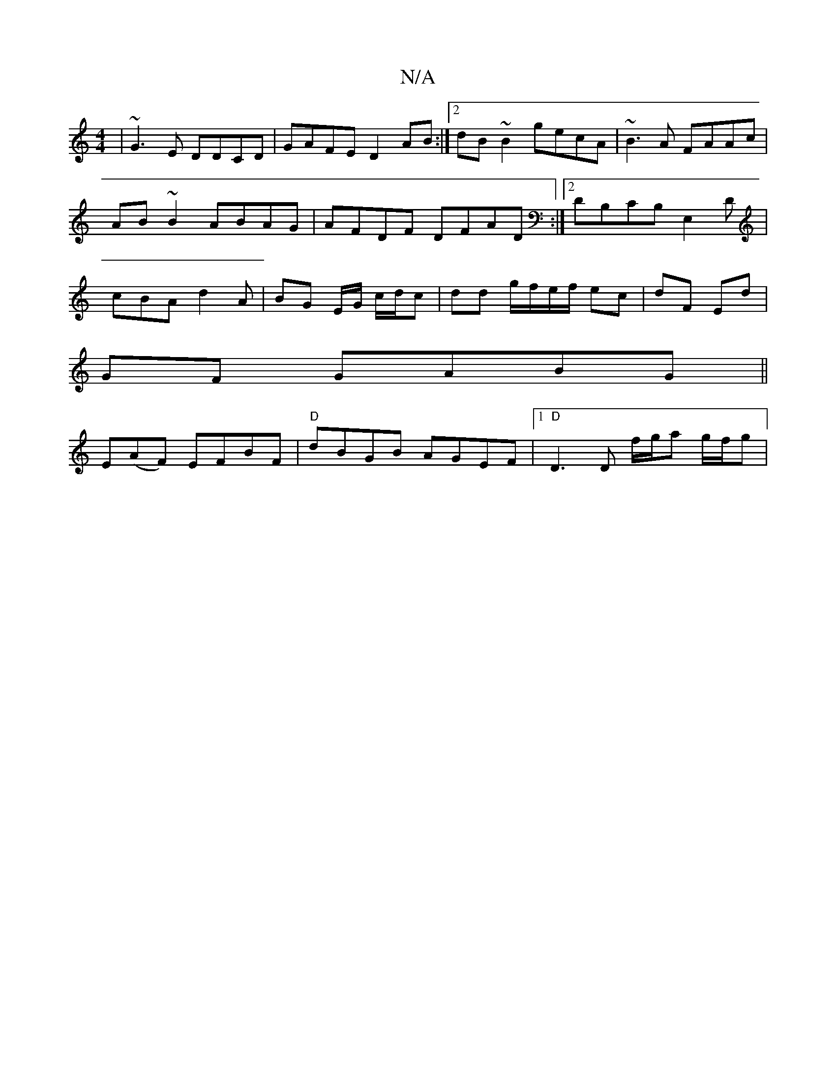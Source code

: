 X:1
T:N/A
M:4/4
R:N/A
K:Cmajor
 | ~G3 E DDCD| GAFE D2AB:|2 dB~B2 gecA|~B3A FAAc|AB ~B2 ABAG | AFDF DFAD :|2 DB,CB, E,2 D|cBA d2 A|BG E/G/ c/d/c | dd g/f/e/f/ ec | dF Ed |
GF GABG||
E(AF) EFBF|"D"dBGB AGEF |1 "D" D3 D f/g/a g/f/g | 